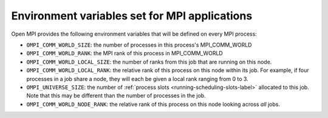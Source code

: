 Environment variables set for MPI applications
==============================================

Open MPI provides the following environment variables that will be
defined on every MPI process:

* ``OMPI_COMM_WORLD_SIZE``: the number of processes in this process's
  MPI_COMM_WORLD
* ``OMPI_COMM_WORLD_RANK``: the MPI rank of this process in
  MPI_COMM_WORLD
* ``OMPI_COMM_WORLD_LOCAL_SIZE``: the number of ranks from this job
  that are running on this node.
* ``OMPI_COMM_WORLD_LOCAL_RANK``: the relative rank of this process on
  this node within its job. For example, if four processes in a job
  share a node, they will each be given a local rank ranging from 0 to
  3.
* ``OMPI_UNIVERSE_SIZE``: the number of :ref:`process slots
  <running-scheduling-slots-label>` allocated to this job. Note that
  this may be different than the number of processes in the job.
* ``OMPI_COMM_WORLD_NODE_RANK``: the relative rank of this process on
  this node looking across *all* jobs.
